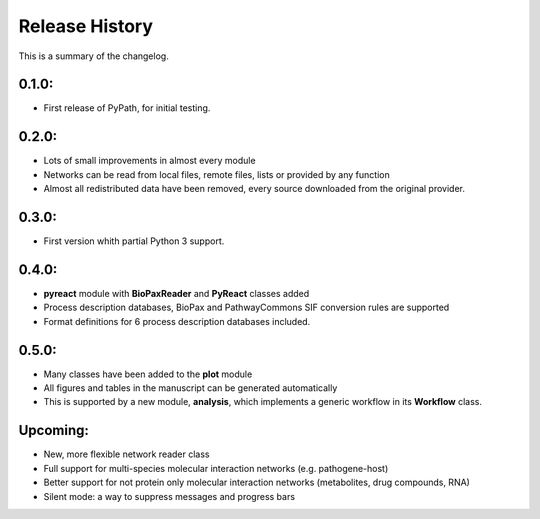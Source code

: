 Release History
------------------
This is a summary of the changelog.

0.1.0:
+++++++++++
* First release of PyPath, for initial testing.

0.2.0:
+++++++++++
* Lots of small improvements in almost every module
* Networks can be read from local files, remote files, lists or provided by any function
* Almost all redistributed data have been removed, every source downloaded from the original provider.

0.3.0:
+++++++++++
* First version whith partial Python 3 support.

0.4.0:
+++++++++++
* **pyreact** module with **BioPaxReader** and **PyReact** classes added
* Process description databases, BioPax and PathwayCommons SIF conversion rules are supported
* Format definitions for 6 process description databases included.

0.5.0:
+++++++++++
* Many classes have been added to the **plot** module
* All figures and tables in the manuscript can be generated automatically
* This is supported by a new module, **analysis**, which implements a generic workflow in its **Workflow** class.

Upcoming:
+++++++++++
* New, more flexible network reader class
* Full support for multi-species molecular interaction networks (e.g. pathogene-host)
* Better support for not protein only molecular interaction networks (metabolites, drug compounds, RNA)
* Silent mode: a way to suppress messages and progress bars
